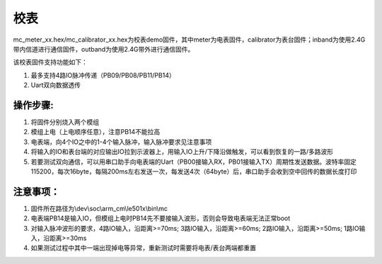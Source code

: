 =============
校表
=============

mc_meter_xx.hex/mc_calibrator_xx.hex为校表demo固件，其中meter为电表固件，calibrator为表台固件；inband为使用2.4G带内信道进行通信固件，outband为使用2.4G带外进行通信固件。

该校表固件支持功能如下：

#. 最多支持4路IO脉冲传递（PB09/PB08/PB11/PB14）
#. Uart双向数据透传

操作步骤:
-------------
#. 将固件分别烧入两个模组
#. 模组上电（上电顺序任意），注意PB14不能拉高
#. 电表端，向4个IO之中的1-4个输入脉冲，输入脉冲要求见注意事项
#. 将输入的IO和表台端的对应输出IO拉到示波器上，用输入IO上升/下降沿做触发，可以看到恢复的一路/多路波形
#. 若要测试双向通信，可以用串口助手向电表端的Uart（PB00接输入RX，PB01接输入TX）周期性发送数据。波特率固定115200，每次16byte，每隔200ms左右发送一次，每发送4次（64byte）后，串口助手会收到空中回传的数据长度打印

注意事项：
-------------
#. 固件所在路径为\\dev\\soc\\arm_cm\\le501x\\bin\\mc
#. 电表端PB14是输入IO，但模组上电时PB14先不要接输入波形，否则会导致电表端无法正常boot
#. 对输入脉冲波形的要求，4路IO输入，沿距离>=70ms; 3路IO输入，沿距离>=60ms; 2路IO输入，沿距离>=50ms; 1路IO输入，沿距离>=30ms
#. 如果测试过程中其中一端出现掉电等异常，重新测试时需要将电表/表台两端都重置
